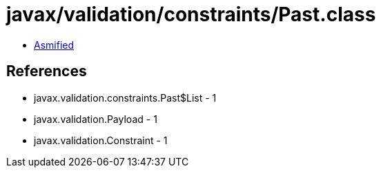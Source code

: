 = javax/validation/constraints/Past.class

 - link:Past-asmified.java[Asmified]

== References

 - javax.validation.constraints.Past$List - 1
 - javax.validation.Payload - 1
 - javax.validation.Constraint - 1
